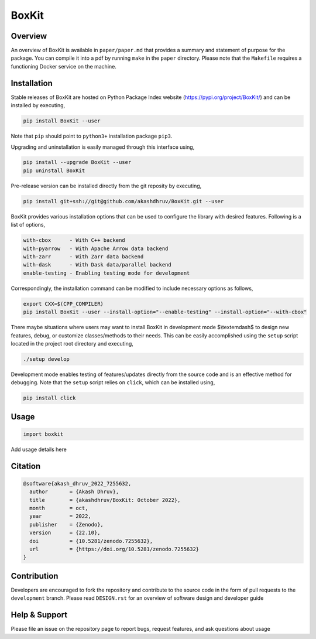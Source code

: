 ###############
 |icon| BoxKit
###############

|Code style: black|

|FlashX| |FlowX| |Minimal| |Publish| |Linting|

**********
 Overview
**********

An overview of BoxKit is available in ``paper/paper.md`` that provides a
summary and statement of purpose for the package. You can compile it
into a pdf by running ``make`` in the ``paper`` directory. Please note
that the ``Makefile`` requires a functioning Docker service on the
machine.

**************
 Installation
**************

Stable releases of BoxKit are hosted on Python Package Index website
(https://pypi.org/project/BoxKit/) and can be installed by executing,

.. code::

   pip install BoxKit --user

Note that ``pip`` should point to ``python3+`` installation package
``pip3``.

Upgrading and uninstallation is easily managed through this interface
using,

.. code::

   pip install --upgrade BoxKit --user
   pip uninstall BoxKit

Pre-release version can be installed directly from the git reposity by
executing,

.. code::

   pip install git+ssh://git@github.com/akashdhruv/BoxKit.git --user

BoxKit provides various installation options that can be used to
configure the library with desired features. Following is a list of
options,

.. code::

   with-cbox      - With C++ backend
   with-pyarrow   - With Apache Arrow data backend
   with-zarr      - With Zarr data backend
   with-dask      - With Dask data/parallel backend
   enable-testing - Enabling testing mode for development

Correspondingly, the installation command can be modified to include
necessary options as follows,

.. code::

   export CXX=$(CPP_COMPILER)
   pip install BoxKit --user --install-option="--enable-testing" --install-option="--with-cbox"

There maybe situations where users may want to install BoxKit in
development mode $\\textemdash$ to design new features, debug, or
customize classes/methods to their needs. This can be easily
accomplished using the ``setup`` script located in the project root
directory and executing,

.. code::

   ./setup develop

Development mode enables testing of features/updates directly from the
source code and is an effective method for debugging. Note that the
``setup`` script relies on ``click``, which can be installed using,

.. code::

   pip install click

*******
 Usage
*******

.. code:: python

   import boxkit

Add usage details here

**********
 Citation
**********

.. code::

   @software{akash_dhruv_2022_7255632,
     author       = {Akash Dhruv},
     title        = {akashdhruv/BoxKit: October 2022},
     month        = oct,
     year         = 2022,
     publisher    = {Zenodo},
     version      = {22.10},
     doi          = {10.5281/zenodo.7255632},
     url          = {https://doi.org/10.5281/zenodo.7255632}
   }

**************
 Contribution
**************

Developers are encouraged to fork the repository and contribute to the
source code in the form of pull requests to the ``development`` branch.
Please read ``DESIGN.rst`` for an overview of software design and
developer guide

****************
 Help & Support
****************

Please file an issue on the repository page to report bugs, request
features, and ask questions about usage

.. |Code style: black| image:: https://img.shields.io/badge/code%20style-black-000000.svg
   :target: https://github.com/psf/black

.. |FlashX| image:: https://github.com/akashdhruv/BoxKit/workflows/FlashX/badge.svg

.. |FlowX| image:: https://github.com/akashdhruv/BoxKit/workflows/FlowX/badge.svg

.. |Minimal| image:: https://github.com/akashdhruv/BoxKit/workflows/Minimal/badge.svg

.. |Publish| image:: https://github.com/akashdhruv/BoxKit/workflows/Publish/badge.svg

.. |Linting| image:: https://github.com/akashdhruv/BoxKit/workflows/Linting/badge.svg

.. |icon| image:: ./media/icon.svg
   :width: 30
